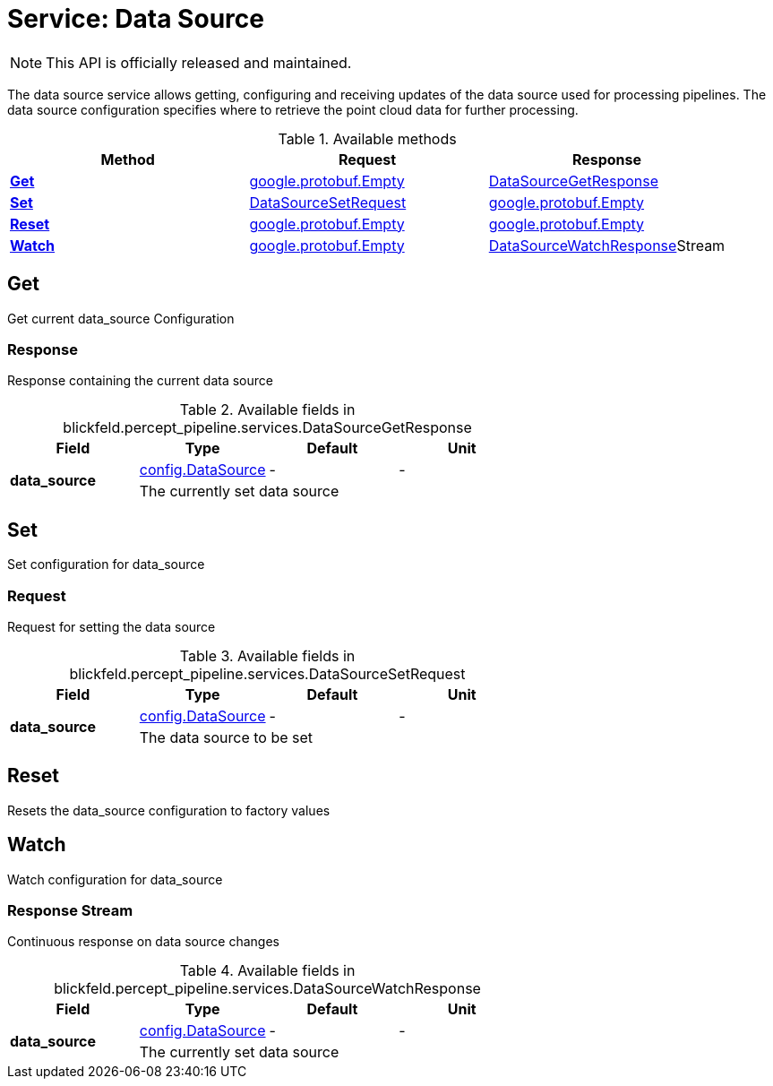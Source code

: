 = Service: Data Source

NOTE: This API is officially released and maintained.

The data source service allows getting, configuring and receiving updates of the data source used for processing pipelines. 
The data source configuration specifies where to retrieve the point cloud data for further processing.

.Available methods
|===
| Method | Request | Response

| *xref:#Get[]* | https://protobuf.dev/reference/protobuf/google.protobuf/#empty[google.protobuf.Empty]| xref:blickfeld/percept_pipeline/services/data_source.adoc#_blickfeld_percept_pipeline_services_DataSourceGetResponse[DataSourceGetResponse]
| *xref:#Set[]* | xref:blickfeld/percept_pipeline/services/data_source.adoc#_blickfeld_percept_pipeline_services_DataSourceSetRequest[DataSourceSetRequest]| https://protobuf.dev/reference/protobuf/google.protobuf/#empty[google.protobuf.Empty]
| *xref:#Reset[]* | https://protobuf.dev/reference/protobuf/google.protobuf/#empty[google.protobuf.Empty]| https://protobuf.dev/reference/protobuf/google.protobuf/#empty[google.protobuf.Empty]
| *xref:#Watch[]* | https://protobuf.dev/reference/protobuf/google.protobuf/#empty[google.protobuf.Empty]| xref:blickfeld/percept_pipeline/services/data_source.adoc#_blickfeld_percept_pipeline_services_DataSourceWatchResponse[DataSourceWatchResponse]Stream 
|===
[#Get]
== Get

Get current data_source Configuration

[#_blickfeld_percept_pipeline_services_DataSourceGetResponse]
=== Response

Response containing the current data source

.Available fields in blickfeld.percept_pipeline.services.DataSourceGetResponse
|===
| Field | Type | Default | Unit

.2+| *data_source* | xref:blickfeld/percept_pipeline/config/data_source.adoc[config.DataSource] | - | - 
3+| The currently set data source

|===

[#Set]
== Set

Set configuration for data_source

[#_blickfeld_percept_pipeline_services_DataSourceSetRequest]
=== Request

Request for setting the data source

.Available fields in blickfeld.percept_pipeline.services.DataSourceSetRequest
|===
| Field | Type | Default | Unit

.2+| *data_source* | xref:blickfeld/percept_pipeline/config/data_source.adoc[config.DataSource] | - | - 
3+| The data source to be set

|===

[#Reset]
== Reset

Resets the data_source configuration to factory values

[#Watch]
== Watch

Watch configuration for data_source

[#_blickfeld_percept_pipeline_services_DataSourceWatchResponse]
=== Response Stream

Continuous response on data source changes

.Available fields in blickfeld.percept_pipeline.services.DataSourceWatchResponse
|===
| Field | Type | Default | Unit

.2+| *data_source* | xref:blickfeld/percept_pipeline/config/data_source.adoc[config.DataSource] | - | - 
3+| The currently set data source

|===

